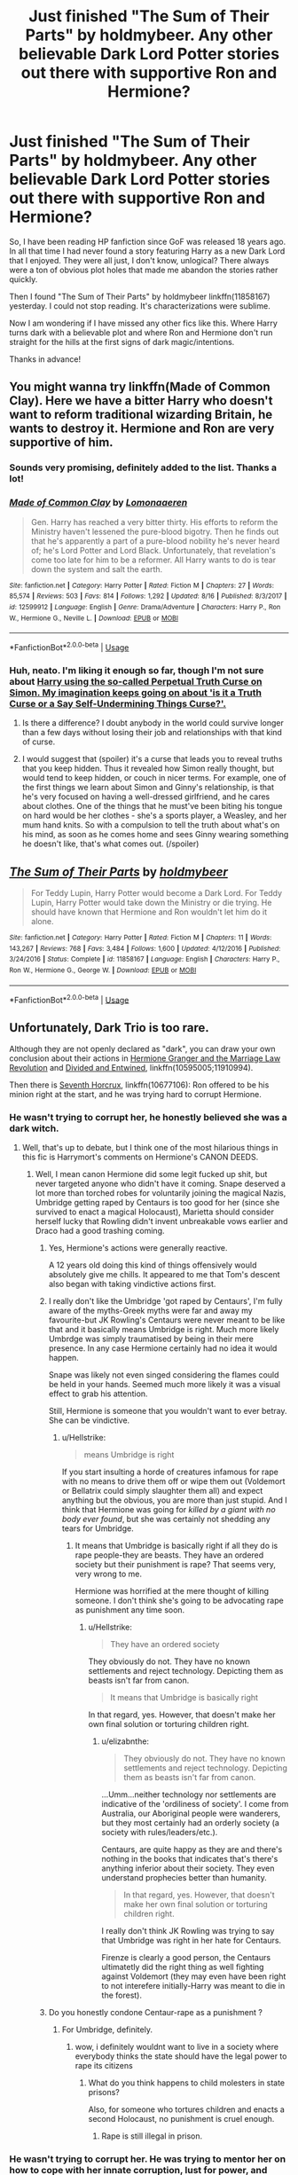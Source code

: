 #+TITLE: Just finished "The Sum of Their Parts" by holdmybeer. Any other believable Dark Lord Potter stories out there with supportive Ron and Hermione?

* Just finished "The Sum of Their Parts" by holdmybeer. Any other believable Dark Lord Potter stories out there with supportive Ron and Hermione?
:PROPERTIES:
:Author: TheBlindLeader
:Score: 81
:DateUnix: 1534689028.0
:DateShort: 2018-Aug-19
:END:
So, I have been reading HP fanfiction since GoF was released 18 years ago. In all that time I had never found a story featuring Harry as a new Dark Lord that I enjoyed. They were all just, I don't know, unlogical? There always were a ton of obvious plot holes that made me abandon the stories rather quickly.

Then I found "The Sum of Their Parts" by holdmybeer linkffn(11858167) yesterday. I could not stop reading. It's characterizations were sublime.

Now I am wondering if I have missed any other fics like this. Where Harry turns dark with a believable plot and where Ron and Hermione don't run straight for the hills at the first signs of dark magic/intentions.

Thanks in advance!


** You might wanna try linkffn(Made of Common Clay). Here we have a bitter Harry who doesn't want to reform traditional wizarding Britain, he wants to destroy it. Hermione and Ron are very supportive of him.
:PROPERTIES:
:Author: iambeeblack
:Score: 20
:DateUnix: 1534717252.0
:DateShort: 2018-Aug-20
:END:

*** Sounds very promising, definitely added to the list. Thanks a lot!
:PROPERTIES:
:Author: TheBlindLeader
:Score: 5
:DateUnix: 1534717358.0
:DateShort: 2018-Aug-20
:END:


*** [[https://www.fanfiction.net/s/12599912/1/][*/Made of Common Clay/*]] by [[https://www.fanfiction.net/u/1265079/Lomonaaeren][/Lomonaaeren/]]

#+begin_quote
  Gen. Harry has reached a very bitter thirty. His efforts to reform the Ministry haven't lessened the pure-blood bigotry. Then he finds out that he's apparently a part of a pure-blood nobility he's never heard of; he's Lord Potter and Lord Black. Unfortunately, that revelation's come too late for him to be a reformer. All Harry wants to do is tear down the system and salt the earth.
#+end_quote

^{/Site/:} ^{fanfiction.net} ^{*|*} ^{/Category/:} ^{Harry} ^{Potter} ^{*|*} ^{/Rated/:} ^{Fiction} ^{M} ^{*|*} ^{/Chapters/:} ^{27} ^{*|*} ^{/Words/:} ^{85,574} ^{*|*} ^{/Reviews/:} ^{503} ^{*|*} ^{/Favs/:} ^{814} ^{*|*} ^{/Follows/:} ^{1,292} ^{*|*} ^{/Updated/:} ^{8/16} ^{*|*} ^{/Published/:} ^{8/3/2017} ^{*|*} ^{/id/:} ^{12599912} ^{*|*} ^{/Language/:} ^{English} ^{*|*} ^{/Genre/:} ^{Drama/Adventure} ^{*|*} ^{/Characters/:} ^{Harry} ^{P.,} ^{Ron} ^{W.,} ^{Hermione} ^{G.,} ^{Neville} ^{L.} ^{*|*} ^{/Download/:} ^{[[http://www.ff2ebook.com/old/ffn-bot/index.php?id=12599912&source=ff&filetype=epub][EPUB]]} ^{or} ^{[[http://www.ff2ebook.com/old/ffn-bot/index.php?id=12599912&source=ff&filetype=mobi][MOBI]]}

--------------

*FanfictionBot*^{2.0.0-beta} | [[https://github.com/tusing/reddit-ffn-bot/wiki/Usage][Usage]]
:PROPERTIES:
:Author: FanfictionBot
:Score: 1
:DateUnix: 1534717268.0
:DateShort: 2018-Aug-20
:END:


*** Huh, neato. I'm liking it enough so far, though I'm not sure about [[/s][Harry using the so-called Perpetual Truth Curse on Simon. My imagination keeps going on about 'is it a Truth Curse or a Say Self-Undermining Things Curse?'.]]
:PROPERTIES:
:Author: Avaday_Daydream
:Score: 1
:DateUnix: 1534764785.0
:DateShort: 2018-Aug-20
:END:

**** Is there a difference? I doubt anybody in the world could survive longer than a few days without losing their job and relationships with that kind of curse.
:PROPERTIES:
:Author: TheBlindLeader
:Score: 1
:DateUnix: 1535105266.0
:DateShort: 2018-Aug-24
:END:


**** I would suggest that (spoiler) it's a curse that leads you to reveal truths that you keep hidden. Thus it revealed how Simon really thought, but would tend to keep hidden, or couch in nicer terms. For example, one of the first things we learn about Simon and Ginny's relationship, is that he's very focused on having a well-dressed girlfriend, and he cares about clothes. One of the things that he must've been biting his tongue on hard would be her clothes - she's a sports player, a Weasley, and her mum hand knits. So with a compulsion to tell the truth about what's on his mind, as soon as he comes home and sees Ginny wearing something he doesn't like, that's what comes out. (/spoiler)
:PROPERTIES:
:Author: Lamenardo
:Score: 1
:DateUnix: 1535105451.0
:DateShort: 2018-Aug-24
:END:


** [[https://www.fanfiction.net/s/11858167/1/][*/The Sum of Their Parts/*]] by [[https://www.fanfiction.net/u/7396284/holdmybeer][/holdmybeer/]]

#+begin_quote
  For Teddy Lupin, Harry Potter would become a Dark Lord. For Teddy Lupin, Harry Potter would take down the Ministry or die trying. He should have known that Hermione and Ron wouldn't let him do it alone.
#+end_quote

^{/Site/:} ^{fanfiction.net} ^{*|*} ^{/Category/:} ^{Harry} ^{Potter} ^{*|*} ^{/Rated/:} ^{Fiction} ^{M} ^{*|*} ^{/Chapters/:} ^{11} ^{*|*} ^{/Words/:} ^{143,267} ^{*|*} ^{/Reviews/:} ^{768} ^{*|*} ^{/Favs/:} ^{3,484} ^{*|*} ^{/Follows/:} ^{1,600} ^{*|*} ^{/Updated/:} ^{4/12/2016} ^{*|*} ^{/Published/:} ^{3/24/2016} ^{*|*} ^{/Status/:} ^{Complete} ^{*|*} ^{/id/:} ^{11858167} ^{*|*} ^{/Language/:} ^{English} ^{*|*} ^{/Characters/:} ^{Harry} ^{P.,} ^{Ron} ^{W.,} ^{Hermione} ^{G.,} ^{George} ^{W.} ^{*|*} ^{/Download/:} ^{[[http://www.ff2ebook.com/old/ffn-bot/index.php?id=11858167&source=ff&filetype=epub][EPUB]]} ^{or} ^{[[http://www.ff2ebook.com/old/ffn-bot/index.php?id=11858167&source=ff&filetype=mobi][MOBI]]}

--------------

*FanfictionBot*^{2.0.0-beta} | [[https://github.com/tusing/reddit-ffn-bot/wiki/Usage][Usage]]
:PROPERTIES:
:Author: FanfictionBot
:Score: 14
:DateUnix: 1534689033.0
:DateShort: 2018-Aug-19
:END:


** Unfortunately, Dark Trio is too rare.

Although they are not openly declared as "dark", you can draw your own conclusion about their actions in [[https://www.fanfiction.net/s/10595005/1/Hermione-Granger-and-the-Marriage-Law-Revolution][Hermione Granger and the Marriage Law Revolution]] and [[https://www.fanfiction.net/s/11910994/1/Divided-and-Entwined][Divided and Entwined]], linkffn(10595005;11910994).

Then there is [[https://www.fanfiction.net/s/10677106/1/Seventh-Horcrux][Seventh Horcrux]], linkffn(10677106): Ron offered to be his minion right at the start, and he was trying hard to corrupt Hermione.
:PROPERTIES:
:Author: InquisitorCOC
:Score: 24
:DateUnix: 1534692359.0
:DateShort: 2018-Aug-19
:END:

*** He wasn't trying to corrupt her, he honestly believed she was a dark witch.
:PROPERTIES:
:Author: viol8er
:Score: 29
:DateUnix: 1534703531.0
:DateShort: 2018-Aug-19
:END:

**** Well, that's up to debate, but I think one of the most hilarious things in this fic is Harrymort's comments on Hermione's CANON DEEDS.
:PROPERTIES:
:Author: InquisitorCOC
:Score: 24
:DateUnix: 1534704262.0
:DateShort: 2018-Aug-19
:END:

***** Well, I mean canon Hermione did some legit fucked up shit, but never targeted anyone who didn't have it coming. Snape deserved a lot more than torched robes for voluntarily joining the magical Nazis, Umbridge getting raped by Centaurs is too good for her (since she survived to enact a magical Holocaust), Marietta should consider herself lucky that Rowling didn't invent unbreakable vows earlier and Draco had a good trashing coming.
:PROPERTIES:
:Author: Hellstrike
:Score: 14
:DateUnix: 1534706654.0
:DateShort: 2018-Aug-19
:END:

****** Yes, Hermione's actions were generally reactive.

A 12 years old doing this kind of things offensively would absolutely give me chills. It appeared to me that Tom's descent also began with taking vindictive actions first.
:PROPERTIES:
:Author: InquisitorCOC
:Score: 20
:DateUnix: 1534707292.0
:DateShort: 2018-Aug-20
:END:


****** I really don't like the Umbridge 'got raped by Centaurs', I'm fully aware of the myths-Greek myths were far and away my favourite-but JK Rowling's Centaurs were never meant to be like that and it basically means Umbridge is right. Much more likely Umbrdge was simply traumatised by being in their mere presence. In any case Hermione certainly had no idea it would happen.

Snape was likely not even singed considering the flames could be held in your hands. Seemed much more likely it was a visual effect to grab his attention.

Still, Hermione is someone that you wouldn't want to ever betray. She can be vindictive.
:PROPERTIES:
:Author: elizabnthe
:Score: 13
:DateUnix: 1534711776.0
:DateShort: 2018-Aug-20
:END:

******* u/Hellstrike:
#+begin_quote
  means Umbridge is right
#+end_quote

If you start insulting a horde of creatures infamous for rape with no means to drive them off or wipe them out (Voldemort or Bellatrix could simply slaughter them all) and expect anything but the obvious, you are more than just stupid. And I think that Hermione was going for /killed by a giant with no body ever found/, but she was certainly not shedding any tears for Umbridge.
:PROPERTIES:
:Author: Hellstrike
:Score: 12
:DateUnix: 1534712114.0
:DateShort: 2018-Aug-20
:END:

******** It means that Umbridge is basically right if all they do is rape people-they are beasts. They have an ordered society but their punishment is rape? That seems very, very wrong to me.

Hermione was horrified at the mere thought of killing someone. I don't think she's going to be advocating rape as punishment any time soon.
:PROPERTIES:
:Author: elizabnthe
:Score: 16
:DateUnix: 1534712522.0
:DateShort: 2018-Aug-20
:END:

********* u/Hellstrike:
#+begin_quote
  They have an ordered society
#+end_quote

They obviously do not. They have no known settlements and reject technology. Depicting them as beasts isn't far from canon.

#+begin_quote
  It means that Umbridge is basically right
#+end_quote

In that regard, yes. However, that doesn't make her own final solution or torturing children right.
:PROPERTIES:
:Author: Hellstrike
:Score: 4
:DateUnix: 1534713810.0
:DateShort: 2018-Aug-20
:END:

********** u/elizabnthe:
#+begin_quote
  They obviously do not. They have no known settlements and reject technology. Depicting them as beasts isn't far from canon.
#+end_quote

...Umm...neither technology nor settlements are indicative of the 'ordiliness of society'. I come from Australia, our Aboriginal people were wanderers, but they most certainly had an orderly society (a society with rules/leaders/etc.).

Centaurs, are quite happy as they are and there's nothing in the books that indicates that's there's anything inferior about their society. They even understand prophecies better than humanity.

#+begin_quote
  In that regard, yes. However, that doesn't make her own final solution or torturing children right.
#+end_quote

I really don't think JK Rowling was trying to say that Umbridge was right in her hate for Centaurs.

Firenze is clearly a good person, the Centaurs ultimatetly did the right thing as well fighting against Voldemort (they may even have been right to not interefere initially-Harry was meant to die in the forest).
:PROPERTIES:
:Author: elizabnthe
:Score: 11
:DateUnix: 1534714214.0
:DateShort: 2018-Aug-20
:END:


****** Do you honestly condone Centaur-rape as a punishment ?
:PROPERTIES:
:Author: natus92
:Score: 5
:DateUnix: 1534715123.0
:DateShort: 2018-Aug-20
:END:

******* For Umbridge, definitely.
:PROPERTIES:
:Author: Hellstrike
:Score: 4
:DateUnix: 1534715908.0
:DateShort: 2018-Aug-20
:END:

******** wow, i definitely wouldnt want to live in a society where everybody thinks the state should have the legal power to rape its citizens
:PROPERTIES:
:Author: natus92
:Score: 8
:DateUnix: 1534716270.0
:DateShort: 2018-Aug-20
:END:

********* What do you think happens to child molesters in state prisons?

Also, for someone who tortures children and enacts a second Holocaust, no punishment is cruel enough.
:PROPERTIES:
:Author: Hellstrike
:Score: 0
:DateUnix: 1534719205.0
:DateShort: 2018-Aug-20
:END:

********** Rape is still illegal in prison.
:PROPERTIES:
:Author: lak16
:Score: 3
:DateUnix: 1534825507.0
:DateShort: 2018-Aug-21
:END:


*** He wasn't trying to corrupt her. He was trying to mentor her on how to cope with her innate corruption, lust for power, and general amorality in healthy and productive ways.
:PROPERTIES:
:Author: turbinicarpus
:Score: 16
:DateUnix: 1534714360.0
:DateShort: 2018-Aug-20
:END:


*** [[https://www.fanfiction.net/s/10595005/1/][*/Hermione Granger and the Marriage Law Revolution/*]] by [[https://www.fanfiction.net/u/2548648/Starfox5][/Starfox5/]]

#+begin_quote
  Hermione Granger deals with the marriage law the Wizengamot passed after Voldemort's defeat - in the style of the French Revolution. Old scores are settled but new enemies gather their forces, determined to crush the new British Ministry.
#+end_quote

^{/Site/:} ^{fanfiction.net} ^{*|*} ^{/Category/:} ^{Harry} ^{Potter} ^{*|*} ^{/Rated/:} ^{Fiction} ^{M} ^{*|*} ^{/Chapters/:} ^{31} ^{*|*} ^{/Words/:} ^{127,718} ^{*|*} ^{/Reviews/:} ^{873} ^{*|*} ^{/Favs/:} ^{1,481} ^{*|*} ^{/Follows/:} ^{1,123} ^{*|*} ^{/Updated/:} ^{2/28/2015} ^{*|*} ^{/Published/:} ^{8/5/2014} ^{*|*} ^{/Status/:} ^{Complete} ^{*|*} ^{/id/:} ^{10595005} ^{*|*} ^{/Language/:} ^{English} ^{*|*} ^{/Genre/:} ^{Drama} ^{*|*} ^{/Characters/:} ^{<Harry} ^{P.,} ^{Hermione} ^{G.>} ^{Ron} ^{W.,} ^{Viktor} ^{K.} ^{*|*} ^{/Download/:} ^{[[http://www.ff2ebook.com/old/ffn-bot/index.php?id=10595005&source=ff&filetype=epub][EPUB]]} ^{or} ^{[[http://www.ff2ebook.com/old/ffn-bot/index.php?id=10595005&source=ff&filetype=mobi][MOBI]]}

--------------

[[https://www.fanfiction.net/s/11910994/1/][*/Divided and Entwined/*]] by [[https://www.fanfiction.net/u/2548648/Starfox5][/Starfox5/]]

#+begin_quote
  AU. Fudge doesn't try to ignore Voldemort's return at the end of the 4th Year. Instead, influenced by Malfoy, he tries to appease the Dark Lord. Many think that the rights of the muggleborns are a small price to pay to avoid a bloody war. Hermione Granger and the other muggleborns disagree. Vehemently.
#+end_quote

^{/Site/:} ^{fanfiction.net} ^{*|*} ^{/Category/:} ^{Harry} ^{Potter} ^{*|*} ^{/Rated/:} ^{Fiction} ^{M} ^{*|*} ^{/Chapters/:} ^{67} ^{*|*} ^{/Words/:} ^{643,288} ^{*|*} ^{/Reviews/:} ^{1,756} ^{*|*} ^{/Favs/:} ^{1,181} ^{*|*} ^{/Follows/:} ^{1,283} ^{*|*} ^{/Updated/:} ^{7/29/2017} ^{*|*} ^{/Published/:} ^{4/23/2016} ^{*|*} ^{/Status/:} ^{Complete} ^{*|*} ^{/id/:} ^{11910994} ^{*|*} ^{/Language/:} ^{English} ^{*|*} ^{/Genre/:} ^{Adventure} ^{*|*} ^{/Characters/:} ^{<Ron} ^{W.,} ^{Hermione} ^{G.>} ^{Harry} ^{P.,} ^{Albus} ^{D.} ^{*|*} ^{/Download/:} ^{[[http://www.ff2ebook.com/old/ffn-bot/index.php?id=11910994&source=ff&filetype=epub][EPUB]]} ^{or} ^{[[http://www.ff2ebook.com/old/ffn-bot/index.php?id=11910994&source=ff&filetype=mobi][MOBI]]}

--------------

[[https://www.fanfiction.net/s/10677106/1/][*/Seventh Horcrux/*]] by [[https://www.fanfiction.net/u/4112736/Emerald-Ashes][/Emerald Ashes/]]

#+begin_quote
  The presence of a foreign soul may have unexpected side effects on a growing child. I am Lord Volde...Harry Potter. I'm Harry Potter. In which Harry is insane, Hermione is a Dark Lady-in-training, Ginny is a minion, and Ron is confused.
#+end_quote

^{/Site/:} ^{fanfiction.net} ^{*|*} ^{/Category/:} ^{Harry} ^{Potter} ^{*|*} ^{/Rated/:} ^{Fiction} ^{T} ^{*|*} ^{/Chapters/:} ^{21} ^{*|*} ^{/Words/:} ^{104,212} ^{*|*} ^{/Reviews/:} ^{1,350} ^{*|*} ^{/Favs/:} ^{6,369} ^{*|*} ^{/Follows/:} ^{3,087} ^{*|*} ^{/Updated/:} ^{2/3/2015} ^{*|*} ^{/Published/:} ^{9/7/2014} ^{*|*} ^{/Status/:} ^{Complete} ^{*|*} ^{/id/:} ^{10677106} ^{*|*} ^{/Language/:} ^{English} ^{*|*} ^{/Genre/:} ^{Humor/Parody} ^{*|*} ^{/Characters/:} ^{Harry} ^{P.} ^{*|*} ^{/Download/:} ^{[[http://www.ff2ebook.com/old/ffn-bot/index.php?id=10677106&source=ff&filetype=epub][EPUB]]} ^{or} ^{[[http://www.ff2ebook.com/old/ffn-bot/index.php?id=10677106&source=ff&filetype=mobi][MOBI]]}

--------------

*FanfictionBot*^{2.0.0-beta} | [[https://github.com/tusing/reddit-ffn-bot/wiki/Usage][Usage]]
:PROPERTIES:
:Author: FanfictionBot
:Score: 1
:DateUnix: 1534692372.0
:DateShort: 2018-Aug-19
:END:

**** I have had the starfox5 stories on my "to-read" list for a while. Will give them a try now!

As for Seventh Hocrux, whenever it was mentioned it always came about as being focused mainly on humor. So I just assumed there would be no interesting plot. But will give it a try too now.

Thanks for the help!
:PROPERTIES:
:Author: TheBlindLeader
:Score: 7
:DateUnix: 1534692802.0
:DateShort: 2018-Aug-19
:END:

***** It is rather focused on humor, but I don't consider it to be entirely a crack fic. Definitely give it a go!
:PROPERTIES:
:Author: Shastaw2006
:Score: 2
:DateUnix: 1534709798.0
:DateShort: 2018-Aug-20
:END:


***** I think the majority of the humor comes from it being the perspective of a completely deranged and paranoid Voldemort horcrux.
:PROPERTIES:
:Author: liometopum
:Score: 2
:DateUnix: 1534725656.0
:DateShort: 2018-Aug-20
:END:


** I can definitely agree with the "Sum of Their Parts" love. But alas I've not found any other fic that is comparable in quality and has those attributes, though I will second "Seventh Horcrux" for a fun fic to read.
:PROPERTIES:
:Author: Reichbane
:Score: 7
:DateUnix: 1534700274.0
:DateShort: 2018-Aug-19
:END:


** You gave me a small heart attack saying gof was released 18 years ago. That book is about to go to college, yo.
:PROPERTIES:
:Author: KingOfTheMusicScene
:Score: 7
:DateUnix: 1534738809.0
:DateShort: 2018-Aug-20
:END:


** Linkffn(I, Potter) is pretty good. He's not a dark lord per se, but he's certainly in the way to becoming a benign despot with Ginny's help
:PROPERTIES:
:Author: Redhotlipstik
:Score: 5
:DateUnix: 1534720091.0
:DateShort: 2018-Aug-20
:END:

*** [[https://www.fanfiction.net/s/8816701/1/][*/I, Potter/*]] by [[https://www.fanfiction.net/u/2409341/Ynyr][/Ynyr/]]

#+begin_quote
  In the year 2980 a team of archeologists discovers a secret autobiography written by Harry Potter, the Great Seeker who brought peace and prosperity to the world. It paints a very different picture than the one found in the official history books.
#+end_quote

^{/Site/:} ^{fanfiction.net} ^{*|*} ^{/Category/:} ^{Harry} ^{Potter} ^{*|*} ^{/Rated/:} ^{Fiction} ^{M} ^{*|*} ^{/Chapters/:} ^{6} ^{*|*} ^{/Words/:} ^{31,717} ^{*|*} ^{/Reviews/:} ^{221} ^{*|*} ^{/Favs/:} ^{735} ^{*|*} ^{/Follows/:} ^{915} ^{*|*} ^{/Updated/:} ^{3/19/2013} ^{*|*} ^{/Published/:} ^{12/21/2012} ^{*|*} ^{/id/:} ^{8816701} ^{*|*} ^{/Language/:} ^{English} ^{*|*} ^{/Genre/:} ^{Drama} ^{*|*} ^{/Characters/:} ^{Harry} ^{P.} ^{*|*} ^{/Download/:} ^{[[http://www.ff2ebook.com/old/ffn-bot/index.php?id=8816701&source=ff&filetype=epub][EPUB]]} ^{or} ^{[[http://www.ff2ebook.com/old/ffn-bot/index.php?id=8816701&source=ff&filetype=mobi][MOBI]]}

--------------

*FanfictionBot*^{2.0.0-beta} | [[https://github.com/tusing/reddit-ffn-bot/wiki/Usage][Usage]]
:PROPERTIES:
:Author: FanfictionBot
:Score: 2
:DateUnix: 1534720120.0
:DateShort: 2018-Aug-20
:END:


** Dont have any stories but definitly want to find more!
:PROPERTIES:
:Author: WinterFraser
:Score: 3
:DateUnix: 1534690114.0
:DateShort: 2018-Aug-19
:END:


** [deleted]
:PROPERTIES:
:Score: 4
:DateUnix: 1534727441.0
:DateShort: 2018-Aug-20
:END:

*** Please tell me it's not another canon rehash.

EDIT: well, I glanced over it, and it's EXACTLY a canon rehash, so disappointed.
:PROPERTIES:
:Author: InquisitorCOC
:Score: 5
:DateUnix: 1534776574.0
:DateShort: 2018-Aug-20
:END:

**** Thanks for the heads-up.
:PROPERTIES:
:Author: turbinicarpus
:Score: 3
:DateUnix: 1535186855.0
:DateShort: 2018-Aug-25
:END:


** Thanks for sharing this- it was a timely distraction.
:PROPERTIES:
:Author: pinkerton_jones
:Score: 2
:DateUnix: 1535077194.0
:DateShort: 2018-Aug-24
:END:


** Well, it is not 'exactly' what you are looking for but it is along the same lines.

Linkffn(Betrayal by butalearner)
:PROPERTIES:
:Author: MoD_Peverell
:Score: 1
:DateUnix: 1534705389.0
:DateShort: 2018-Aug-19
:END:

*** Thanks. Seeing as it was rather short I read it right away. You were right, not exactly what I was looking for but definitely worth a read. Was just a bit disappointed that the author never mentioned what became of Hermione after she left.
:PROPERTIES:
:Author: TheBlindLeader
:Score: 4
:DateUnix: 1534707584.0
:DateShort: 2018-Aug-20
:END:


*** That's the one where Harry without Ron and Hermione is a scary badass, whereas Hermione and Ron without Harry are completely useless, right?
:PROPERTIES:
:Author: turbinicarpus
:Score: 6
:DateUnix: 1534714458.0
:DateShort: 2018-Aug-20
:END:

**** I don't think so. Ron and Hermione are not mentioned once after the first scene in which they leave. Would not call Harry a scary badass in this one either. More like a corrupted, empty shell mercilessly killing every death eater he can find. He has been wearing the Hocrux for many years...

You must be thinking oft one of the many other fics working with this premise. Or maybe even one of the many other fics called "Betrayal".
:PROPERTIES:
:Author: TheBlindLeader
:Score: 6
:DateUnix: 1534724461.0
:DateShort: 2018-Aug-20
:END:

***** No, it's the right one.

Harry wasn't necessarily happy being a scary badass, but he certainly was scary, and, it was him hunting down and killing Death Eaters, as opposed to, say, getting captured within days of Hermione being gone, because he doesn't know the magic needed to conceal the encampment. Or, for that matter, as opposed to dying to the first Death Eater he goes after, because, while a talented athlete with excellent reflexes, he is still half-trained and barely experienced in adult wizard combat. The author just glosses over how Harry suddenly acquired those skills.

Meanwhile, Hermione and Ron just happen to do all the wrong things the moment Harry isn't around. Indeed, they are mentioned later in the fic:

#+begin_quote
  "And now, all those you once cared for are dead. The impoverished blood traitors, the filthy mudblood -- you remember her screams, don't you, Harry? The way she begged for you to forgive her for abandoning you? The way she insisted, as she lay there broken and dying, that you would save her? It was most amusing, I must say." His serpentine voice caressed the taunts obscenely.
#+end_quote

By the way, what's with that bit with Hermione insisting the Harry would save her? Couldn't the author at least leave her some dignity? It's like he has this preoccupation with inflating Harry's ability and importance at the expense of other characters.
:PROPERTIES:
:Author: turbinicarpus
:Score: 2
:DateUnix: 1534848789.0
:DateShort: 2018-Aug-21
:END:


*** [[https://www.fanfiction.net/s/9095016/1/][*/Betrayal/*]] by [[https://www.fanfiction.net/u/4024547/butalearner][/butalearner/]]

#+begin_quote
  Winner of the DLP February 2013 Apocalyptic/Dystopian Fiction Contest! Attempting to hold the trio together, Hermione grabs Ron just before he Apparates, accidentally abandoning Harry on the Horcrux hunt. Four years later, Harry is a changed man.
#+end_quote

^{/Site/:} ^{fanfiction.net} ^{*|*} ^{/Category/:} ^{Harry} ^{Potter} ^{*|*} ^{/Rated/:} ^{Fiction} ^{M} ^{*|*} ^{/Chapters/:} ^{5} ^{*|*} ^{/Words/:} ^{21,128} ^{*|*} ^{/Reviews/:} ^{324} ^{*|*} ^{/Favs/:} ^{1,718} ^{*|*} ^{/Follows/:} ^{813} ^{*|*} ^{/Updated/:} ^{3/19/2013} ^{*|*} ^{/Published/:} ^{3/12/2013} ^{*|*} ^{/Status/:} ^{Complete} ^{*|*} ^{/id/:} ^{9095016} ^{*|*} ^{/Language/:} ^{English} ^{*|*} ^{/Genre/:} ^{Drama} ^{*|*} ^{/Characters/:} ^{Harry} ^{P.,} ^{Daphne} ^{G.} ^{*|*} ^{/Download/:} ^{[[http://www.ff2ebook.com/old/ffn-bot/index.php?id=9095016&source=ff&filetype=epub][EPUB]]} ^{or} ^{[[http://www.ff2ebook.com/old/ffn-bot/index.php?id=9095016&source=ff&filetype=mobi][MOBI]]}

--------------

*FanfictionBot*^{2.0.0-beta} | [[https://github.com/tusing/reddit-ffn-bot/wiki/Usage][Usage]]
:PROPERTIES:
:Author: FanfictionBot
:Score: 2
:DateUnix: 1534705400.0
:DateShort: 2018-Aug-19
:END:


** The closest I've seen is accidental horcrux and it's sequal harry Potter and the chrysalis.
:PROPERTIES:
:Author: mrc4nn0n
:Score: 3
:DateUnix: 1534727786.0
:DateShort: 2018-Aug-20
:END:


** The Charming Universe by Lomonaaren on AO3 is great. Harry becomes a Dark Lord to save Hogwarts from the Ministry. At first it's in name only, but he sees himself slightly corrupted as time goes on. Ron and Hermione aren't 100% supportive in this series, but they don't abandon Harry either. I really enjoy this author, and feel this fits.

[[https://archiveofourown.org/series/37557]]
:PROPERTIES:
:Author: themadmage333
:Score: 1
:DateUnix: 1534827216.0
:DateShort: 2018-Aug-21
:END:

*** Thanks, I read many of his other stories but never took a look at this series. He is one of the very few slash authors I enjoy actually, his characterizations just make sense.
:PROPERTIES:
:Author: TheBlindLeader
:Score: 1
:DateUnix: 1534845934.0
:DateShort: 2018-Aug-21
:END:


** [deleted]
:PROPERTIES:
:Score: -10
:DateUnix: 1534691300.0
:DateShort: 2018-Aug-19
:END:

*** Thanks. But I hope you don't go around correcting every mistake of non-native english speakers, like me, on reddit. It would take up a lot of your time.
:PROPERTIES:
:Author: TheBlindLeader
:Score: 11
:DateUnix: 1534692644.0
:DateShort: 2018-Aug-19
:END:

**** Your English is a lot better than most native speakers. I didn't even realize until you said so just now.
:PROPERTIES:
:Author: Clegko
:Score: 8
:DateUnix: 1534696014.0
:DateShort: 2018-Aug-19
:END:

***** Thanks! Reading HP fanfiction has actually a lot to do with that. That was one of the things I started to do to improve my English while I was still in school. Besides watching all movies and series in their original language. Got to the point now that I even dream in English instead of German most of the time.
:PROPERTIES:
:Author: TheBlindLeader
:Score: 6
:DateUnix: 1534696512.0
:DateShort: 2018-Aug-19
:END:

****** That's pretty wicked. I can say "Hello!" in German, and I even fuck that up half the time. I'm envious, to say the least.
:PROPERTIES:
:Author: Clegko
:Score: 3
:DateUnix: 1534699494.0
:DateShort: 2018-Aug-19
:END:

******* Well, to be fair, it is a lot easier to learn English than it is to learn German or most other languages. Not only is English easier, it is used so widely that people from for example Germany are confronted with it constantly, side effect of the internet age I guess.
:PROPERTIES:
:Author: TheBlindLeader
:Score: 5
:DateUnix: 1534701583.0
:DateShort: 2018-Aug-19
:END:


*** Not only are you being a pedant, but you're also wrong.

[[https://en.oxforddictionaries.com/definition/unlogical]]
:PROPERTIES:
:Author: hchan1
:Score: 4
:DateUnix: 1534698437.0
:DateShort: 2018-Aug-19
:END:
